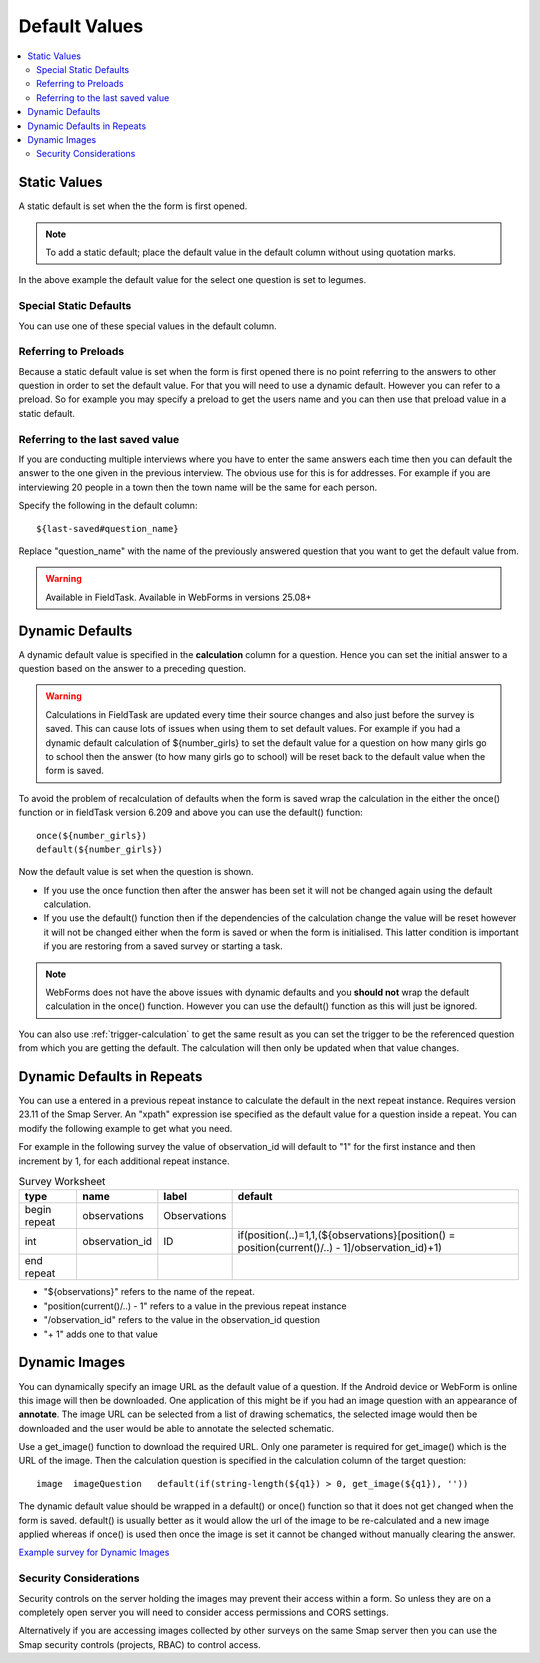 Default Values
==============

.. contents::
 :local:

Static Values
-------------

A static default is set when the the form is first opened.  

.. note::

  To add a static default; place the default value in the default column without using quotation marks.

.. csv-table:: Static Default:
  :width: 240
  :widths: 80,40,80,40
  :header-rows: 1
  :file: tables/static_default.csv
  
In the above example the default value for the select one question is set to legumes.  

Special Static Defaults
+++++++++++++++++++++++

You can use one of these special values in the default column.

.. csv-table:: Special Static Default Values:
  :width: 100
  :widths: 50,50
  :header-rows: 1
  :file: tables/special_static_default.csv

Referring to Preloads
+++++++++++++++++++++

Because a static default value is set when the form is first opened there is no point referring to the answers to other question in order
to set the default value.  For that you will need to use a dynamic default.  However you can refer to a preload.  So for example you
may specify a preload to get the users name and you can then use that preload value in a static default.

.. csv-table:: Using Preloads in Static Defaults:
  :width: 240
  :widths: 80,40, 80, 40
  :header-rows: 1
  :file: tables/preload_static_default.csv


Referring to the last saved value
+++++++++++++++++++++++++++++++++

If you are conducting multiple interviews where you have to enter the same answers each time then you can
default the answer to the one given in the previous interview.  The obvious use for this is for addresses. For example if you are interviewing
20 people in a town then the town name will be the same for each person. 

Specify the following in the default column::

  ${last-saved#question_name}

Replace "question_name" with the name of the previously answered question that you want to get the default value from.

.. csv-table:: Example of Last Saved
  :width: 240
  :widths: 80,40, 40, 80
  :header-rows: 1
  :file: tables/last_saved_default.csv

.. warning::

  Available in FieldTask.  Available in WebForms in versions 25.08+

Dynamic Defaults
----------------

A dynamic default value is specified in the **calculation** column for a question.  Hence you can set the initial answer to a question
based on the answer to a preceding question.
  
.. warning::

  Calculations in FieldTask are updated every time their source changes and also just before the survey is saved. This can cause lots of issues when using them
  to set default values.  For example if you had a dynamic default calculation of ${number_girls} to set the default value for a question on how many girls go 
  to school then the answer (to how many girls go to school) will be reset back to the default value when the form is saved.  

To avoid the problem of recalculation of defaults when the form is saved  wrap the calculation in the either the once() function or in fieldTask version 6.209 and above you can use the default() function::  

  once(${number_girls}) 
  default(${number_girls})

Now the default value is set when the question is shown. 

*  If you use the once function then after the answer has been set it will not be changed again using the default calculation.
*  If you use the default() function then if the dependencies of the calculation change the value will be reset however it will not be
   changed either when the form is saved or when the form is initialised. This latter condition is important if you are restoring from a 
   saved survey or starting a task. 

.. note::

  WebForms does not have the above issues with dynamic defaults and you **should not** wrap the default calculation in the once() function. However
  you can use the default() function as this will just be ignored.
  
You can also use :ref:`trigger-calculation` to get the same result as you can set the trigger to be the referenced
question from which you are getting the default.  The calculation will then only be updated when that value changes.

Dynamic Defaults in Repeats
---------------------------

You can use a entered in a previous repeat instance to calculate the default in the next repeat instance.
Requires version 23.11 of the Smap Server.  An "xpath" expression ise specified as the default value for
a question inside a repeat.  You can modify the following example to get what you need.

For example in the following survey the value of observation_id will default to "1" for the first instance and
then increment by 1, for each additional repeat instance.

.. csv-table:: Survey Worksheet
  :header: type, name, label, default

  begin repeat, observations, Observations,
  int, observation_id, ID , "if(position(..)=1,1,(${observations}[position() = position(current()/..) - 1]/observation_id)+1)"
  end repeat

*  "${observations}" refers to the name of the repeat.
*  "position(current()/..) - 1" refers to a value in the previous repeat instance
*  "/observation_id" refers to the value in the observation_id question
*  "+ 1"  adds one to that value


Dynamic Images
--------------

You can dynamically specify an image URL as the default value of a question.  If the Android device or
WebForm is online this image will then be downloaded.  One application of this might be if you had an image question with an appearance of
**annotate**.  The image URL can be selected from a list of drawing schematics, the selected image would then be downloaded and the user would be
able to annotate the selected schematic.

Use a get_image() function to download the required URL. 
Only one parameter is required for get_image() which is the URL of the image.  Then the calculation question is specified in the 
calculation column of the target question::

  image  imageQuestion   default(if(string-length(${q1}) > 0, get_image(${q1}), ''))
  
The dynamic default value should be wrapped in a default() or once() function so that it does not get changed when the form is saved. default()
is usually better as it would allow the url of the image to be re-calculated and a new image applied whereas if once() is used then once the image
is set it cannot be changed without manually clearing the answer.

`Example survey for Dynamic Images <https://docs.google.com/spreadsheets/d/1n1QQ5zzMT18T1UsoNLMFWu1LxZJcD0X8O1gNe_x3DcI/edit?usp=sharing>`_

Security Considerations
+++++++++++++++++++++++

Security controls on the server holding the images may prevent their access within a form.  So unless they are on a 
completely open server you will need to consider access permissions and CORS settings. 

Alternatively if you are accessing images collected by other surveys on the same Smap server then you can use the Smap security controls (projects, RBAC) to control access. 
